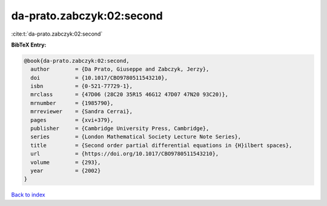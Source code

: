 da-prato.zabczyk:02:second
==========================

:cite:t:`da-prato.zabczyk:02:second`

**BibTeX Entry:**

.. code-block:: bibtex

   @book{da-prato.zabczyk:02:second,
     author        = {Da Prato, Giuseppe and Zabczyk, Jerzy},
     doi           = {10.1017/CBO9780511543210},
     isbn          = {0-521-77729-1},
     mrclass       = {47D06 (28C20 35R15 46G12 47D07 47N20 93C20)},
     mrnumber      = {1985790},
     mrreviewer    = {Sandra Cerrai},
     pages         = {xvi+379},
     publisher     = {Cambridge University Press, Cambridge},
     series        = {London Mathematical Society Lecture Note Series},
     title         = {Second order partial differential equations in {H}ilbert spaces},
     url           = {https://doi.org/10.1017/CBO9780511543210},
     volume        = {293},
     year          = {2002}
   }

`Back to index <../By-Cite-Keys.html>`_
